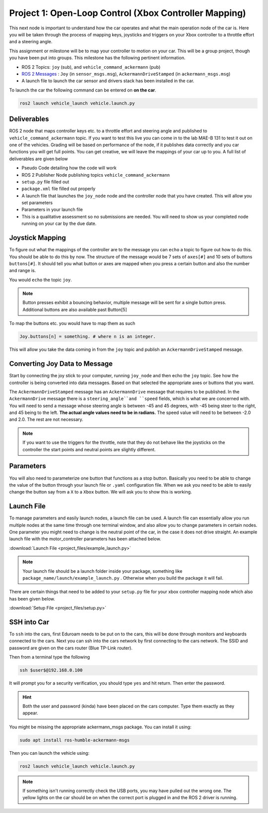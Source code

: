 Project 1: Open-Loop Control (Xbox Controller Mapping)
======================================================
This next node is important to understand how the car operates and what the main operation node of the car is. Here you will be taken through the process of 
mapping keys, joysticks and triggers on your Xbox controller to a throttle effort and a steering angle. 

This assignment or milestone will be to map your controller to motion on your car. This will be a group project, though you have been put into groups. This milestone has the following pertinent information.

* ROS 2 Topics: ``joy`` (sub), and ``vehicle_command_ackermann`` (pub)
* `ROS 2 Messages <../../information/ros2_common_msgs.html>`_ : ``Joy`` (in ``sensor_msgs.msg``), ``AckermannDriveStamped`` (in ``ackermann_msgs.msg``)
* A launch file to launch the car sensor and drivers stack has been installed in the car.

To launch the car the following command can be entered on **on the car**.

.. code-block:: bash

    ros2 launch vehicle_launch vehicle.launch.py

Deliverables
^^^^^^^^^^^^
ROS 2 node that maps controller keys etc. to a throttle effort and steering angle and published to ``vehicle_command_ackermann`` topic. If you want to test this live you can come in to the lab MAE-B 131 to test it out on one of the vehicles. Grading will be based on performance of the node,
if it publishes data correctly and you car functions you will get full points. You can get creative, we will leave the mappings of your car up to you. A full list of deliverables are given below

* Pseudo Code detailing how the code will work
* ROS 2 Publisher Node publishing topics ``vehicle_command_ackermann``
* ``setup.py`` file filled out
* ``package.xml`` file filled out properly
* A launch file that launches the ``joy_node``  node and the controller node that you have created. This will allow you set parameters
* Parameters in your launch file
* This is a qualitative assessment so no submissions are needed. You will need to show us your completed node running on your car by the due date.

Joystick Mapping
^^^^^^^^^^^^^^^^
To figure out what the mappings of the controller are to the message you can ``echo`` a topic to figure out how to do this. You should be able to do this by now.
The structure of the message would be 7 sets of ``axes[#]`` and 10 sets of buttons ``buttons[#]``. It should tell you what button or axes are mapped when you press a certain button and also the number and range is.

You would ``echo`` the topic ``joy``.

.. note:: Button presses exhibit a bouncing behavior, multiple message will be sent for a single button press. Additional buttons are also available past Button[5]

To map the buttons etc. you would have to map them as such

.. code-block:: python

    Joy.buttons[n] = something. # where n is an integer.

This will allow you take the data coming in from the ``joy`` topic and publish an ``AckermannDriveStamped`` message.

Converting Joy Data to Message
^^^^^^^^^^^^^^^^^^^^^^^^^^^^^^
Start by connecting the joy stick to your computer, running ``joy_node`` and then echo the ``joy`` topic. See how the controller is being converted into data messages. Based on that selected the appropriate axes or buttons that you want.

The ``AckermannDriveStamped`` message has an ``AckermannDrive`` message that requires to be published. In the ``AckermannDrive`` message there is a ``steering_angle``and ``speed`` fields, which is what we are concerned with. 
You will need to send a message whose steering angle is between -45 and 45 degrees, with -45 being steer to the right, and 45 being to the left. **The actual angle values need to be in radians.** The speed value will need to be between -2.0 and 2.0. The rest are not necessary.

.. note:: If you want to use the triggers for the throttle, note that they do not behave like the joysticks on the controller the start points and neutral points are slightly different. 

.. Later on you may be using a twist for consistency, the function of that can be found on the  page on `Bicycle Kinematics <../../information/theoryinfo/cyckinem.html>`_.

Parameters 
^^^^^^^^^^
You will also need to parameterize one button that functions as a stop button. Basically you need to be able to change the value of the button through your launch file or ``.yaml`` configuration file.
When we ask you need to be able to easily change the button say from a ``X`` to a ``Xbox`` button. We will ask you to show this is working. 

Launch File
^^^^^^^^^^^
To manage parameters and easily launch nodes, a launch file can be used. A launch file can essentially allow you run multiple nodes at the same time through one terminal window,
and also allow you to change parameters in certain nodes. One parameter you might need to change is the neutral point of the car, in the case it does not drive straight. An example launch file with the motor_controller
parameters has been attached below.

:download:`Launch File <project_files/example_launch.py>`

.. note:: Your launch file should be a launch folder inside your package, something like ``package_name/launch/example_launch.py`` . Otherwise when you build the package it will fail.

There are certain things that need to be added to your ``setup.py`` file for your xbox controller mapping node which also has been given below.

:download:`Setup File <project_files/setup.py>`

SSH into Car
^^^^^^^^^^^^
To ``ssh`` into the cars, first Eduroam needs to be put on to the cars, this will be done through monitors and keyboards connected to the cars. Next you can ssh into the cars network
by first connecting to the cars network. The SSID and password are given on the cars router (Blue TP-Link router).

Then from a terminal type the following

.. code-block:: bash

    ssh $user$@192.168.0.100

It will prompt you for a security verification, you should type ``yes`` and hit return. Then enter the password.

.. hint:: Both the user and password (kinda) have been placed on the cars computer. Type them exactly as they appear.

You might be missing the appropriate ackermann_msgs package. You can install it using:

.. code-block:: bash

    sudo apt install ros-humble-ackermann-msgs

Then you can launch the vehicle using:

.. code-block:: bash

    ros2 launch vehicle_launch vehicle.launch.py

.. note:: If something isn't running correctly check the USB ports, you may have pulled out the wrong one. The yellow lights on the car should be on when the correct port is plugged in and the ROS 2 driver is running.